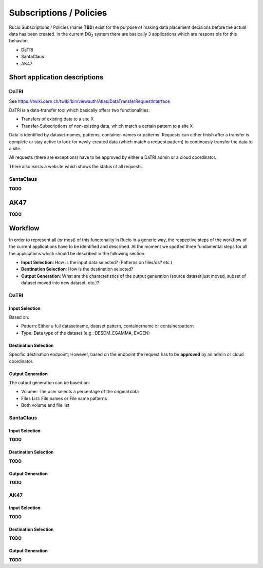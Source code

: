 ------------------------
Subscriptions / Policies
------------------------

Rucio Subscriptions / Policies (name **TBD**) exist for the purpose of making data
placement decisions before the actual data has been created. In the current
DQ\ :sub:`2` \ system there are basically 3 applications which are responsible
for this behavior:

* DaTRI
* SantaClaus
* AK47

Short application descriptions
==============================

DaTRI
-----

See https://twiki.cern.ch/twiki/bin/viewauth/Atlas/DataTransferRequestInterface

DaTRI is a data-transfer tool which basically offers two functionalities:

* Transfers of existing data to a site X
* Transfer-Subscriptions of non-existing data, which match a certain pattern to a site X

Data is identified by dataset-names, patterns, container-names or
patterns. Requests can either finish after a transfer is complete or stay active
to look for newly-created data (which match a request pattern) to continously
transfer the data to a site.

All requests (there are exceptions) have to be approved by either a DaTRI admin
or a cloud coordinator.

There also exists a website which shows the status of all requests.

SantaClaus
----------

**TODO**

AK47
====

**TODO**


Workflow
========

In order to represent all (or most) of this functonality in Rucio in a generic
way, the respective steps of the workflow of the current applications have to be
identified and described. At the moment we spotted three fundamental steps for all
the applications which should be described in the following section.

* **Input Selection**: How is the input data selected? (Patterns on files/ds? etc.)
* **Destination Selection**: How is the destination selected?
* **Output Generation**: What are the characteristics of the output generation (source dataset just moved, subset of dataset moved into new dataset, etc.)?

DaTRI
-----

Input Selection
^^^^^^^^^^^^^^^
Based on:

* Pattern: Either a full datasetname, dataset pattern, containername or containerpattern
* Type: Data type of the dataset (e.g.: DESDM_EGAMMA, EVGEN)

Destination Selection
^^^^^^^^^^^^^^^^^^^^^
Specific destination endpoint; However, based on the endpoint the request has to be **approved** by an admin or cloud coordinator.

Output Generation
^^^^^^^^^^^^^^^^^

The output generation can be based on:

* Volume: The user selects a percentage of the original data
* Files List: File names or File name patterns
* Both volume and file list

SantaClaus
----------

Input Selection
^^^^^^^^^^^^^^^

**TODO**

Destination Selection
^^^^^^^^^^^^^^^^^^^^^

**TODO**

Output Generation
^^^^^^^^^^^^^^^^^

**TODO**

AK47
----

Input Selection
^^^^^^^^^^^^^^^

**TODO**

Destination Selection
^^^^^^^^^^^^^^^^^^^^^

**TODO**

Output Generation
^^^^^^^^^^^^^^^^^

**TODO**
